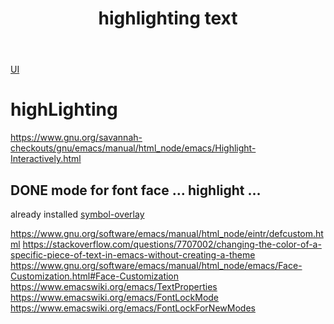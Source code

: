 :PROPERTIES:
:ID:       72E40393-23DB-40B0-83E2-C300BCA349AC
:END:
#+TITLE: highlighting text

[[id:B87BE6C5-BF53-4B06-9713-1C272540530B][UI]]

* highLighting
https://www.gnu.org/savannah-checkouts/gnu/emacs/manual/html_node/emacs/Highlight-Interactively.html



** DONE mode for font face ... highlight ...
already installed [[id:207AE00F-16CA-459E-AACC-C74742715FF4][symbol-overlay]]

https://www.gnu.org/software/emacs/manual/html_node/eintr/defcustom.html
https://stackoverflow.com/questions/7707002/changing-the-color-of-a-specific-piece-of-text-in-emacs-without-creating-a-theme
https://www.gnu.org/software/emacs/manual/html_node/emacs/Face-Customization.html#Face-Customization
https://www.emacswiki.org/emacs/TextProperties
https://www.emacswiki.org/emacs/FontLockMode
https://www.emacswiki.org/emacs/FontLockForNewModes
